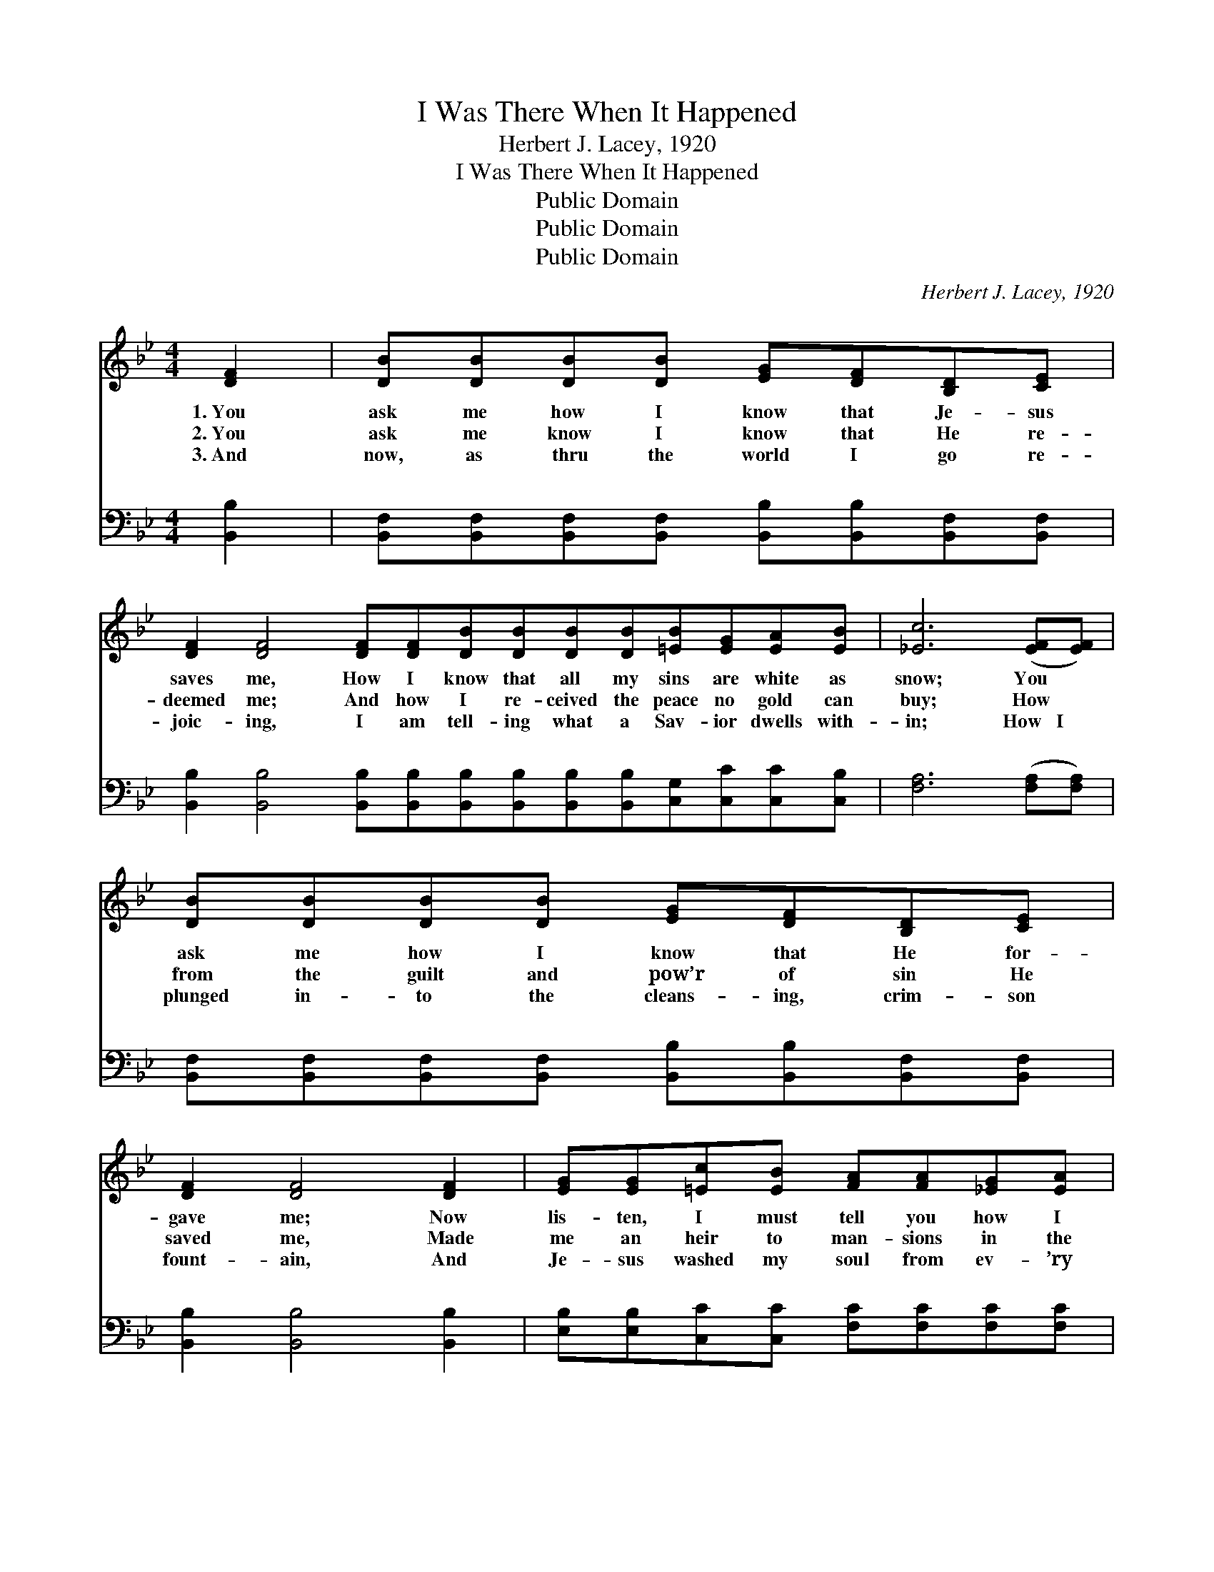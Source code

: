 X:1
T:I Was There When It Happened
T:Herbert J. Lacey, 1920
T:I Was There When It Happened
T:Public Domain
T:Public Domain
T:Public Domain
C:Herbert J. Lacey, 1920
Z:Public Domain
%%score ( 1 2 ) ( 3 4 )
L:1/8
M:4/4
K:Bb
V:1 treble 
V:2 treble 
V:3 bass 
V:4 bass 
V:1
 [DF]2 | [DB][DB][DB][DB] [EG][DF][B,D][CE] | %2
w: 1.~You|ask me how I know that Je- sus|
w: 2.~You|ask me know I know that He re-|
w: 3.~And|now, as thru the world I go re-|
 [DF]2 [DF]4 [DF][DF][DB][DB][DB][DB][=EB][EG][EA][EB] | [_Ec]6 ([EF][EF]) | %4
w: saves me, How I know that all my sins are white as|snow; You *|
w: deemed me; And how I re- ceived the peace no gold can|buy; How *|
w: joic- ing, I am tell- ing what a Sav- ior dwells with-|in; How~~~I *|
 [DB][DB][DB][DB] [EG][DF][B,D][CE] | [DF]2 [DF]4 [DF]2 | [EG][EG][=Ec][EB] [FA][FA][_EG][EA] | %7
w: ask me how I know that He for-|gave me; Now|lis- ten, I must tell you how I|
w: from the guilt and pow’r of sin He|saved me, Made|me an heir to man- sions in the|
w: plunged in- to the cleans- ing, crim- son|fount- ain, And|Je- sus washed my soul from ev- ’ry|
 [DB]6 ||"^Refrain" [DF][DF] | [DB]2 [DB][Ec] [Fd][Ec][DB][FA] | [EG]2 [EG]2 [EG]3 [EG] | %11
w: know.||||
w: sky.||||
w: sin.||||
 [Ec][Ec][Ec][Fd] [Fe][Ec][EA][EF] | [DB]2 [DB]2 [DB]2 [DF][DF] | [Fd][Fd][Fd][Ec] [DB]2 [DA][DB] | %14
w: |||
w: |||
w: |||
 [Ec][EB][EB][EG] [GB]2 AG | F2 FG FD[FB][Gc] | [Fd]2 [Ec]2 [DB]2 |] %17
w: |||
w: |||
w: |||
V:2
 x2 | x8 | x16 | x8 | x8 | x8 | x8 | x6 || x2 | x8 | x8 | x8 | x8 | x8 | x6 AG | F2 FG FD x2 | %16
 x6 |] %17
V:3
 [B,,B,]2 | [B,,F,][B,,F,][B,,F,][B,,F,] [B,,B,][B,,B,][B,,F,][B,,F,] | %2
w: ~|~ ~ ~ ~ ~ ~ ~ ~|
 [B,,B,]2 [B,,B,]4 [B,,B,][B,,B,][B,,B,][B,,B,][B,,B,][B,,B,][C,G,][C,C][C,C][C,B,] | %3
w: ~ ~ ~ ~ ~ ~ ~ ~ ~ ~ ~ ~|
 [F,A,]6 ([F,A,][F,A,]) | [B,,F,][B,,F,][B,,F,][B,,F,] [B,,B,][B,,B,][B,,F,][B,,F,] | %5
w: ~ ~ *|~ ~ ~ ~ ~ ~ ~ ~|
 [B,,B,]2 [B,,B,]4 [B,,B,]2 | [E,B,][E,B,][C,C][C,C] [F,C][F,C][F,C][F,C] | [B,,B,]6 || %8
w: ~ ~ ~|~ ~ ~ ~ ~ ~ ~ ~|~|
 [B,,B,][B,,B,] | [B,,F,]2 [B,,F,][B,,F,] [B,,B,][B,,B,][B,,B,][D,B,] | %10
w: I was|there when it hap- pened, and I|
 [E,B,]2 [E,B,]2 [E,B,]3 [E,B,] | [F,A,][F,A,][F,A,][F,A,] [F,A,][F,A,][F,C][F,A,] | %12
w: ought to know; His|Spir- it burn- ing in me, set my|
 [B,,B,]2 [B,,G,]2 [B,,F,]2 [B,,B,][B,,B,] | [B,,B,][B,,B,][F,A,][F,A,] [B,,B,]2 [B,,B,][B,,B,] | %14
w: heart a- glow; So I|praise the Lord to- day, He has|
 [E,G,][E,G,][E,G,][E,B,] [E,E]2 A,G, | F,2 F,G, F,D,[D,B,][E,B,] | [F,B,]2 [F,A,]2 [B,,B,]2 |] %17
w: washed my sins a- way; I was|it hap- pened, and I ought to||
V:4
 x2 | x8 | x16 | x8 | x8 | x8 | x8 | x6 || x2 | x8 | x8 | x8 | x8 | x8 | x6 A,G, | %15
w: ||||||||||||||there when|
 F,2 F,G, F,D, x2 | x6 |] %17
w: know. * * * *||

